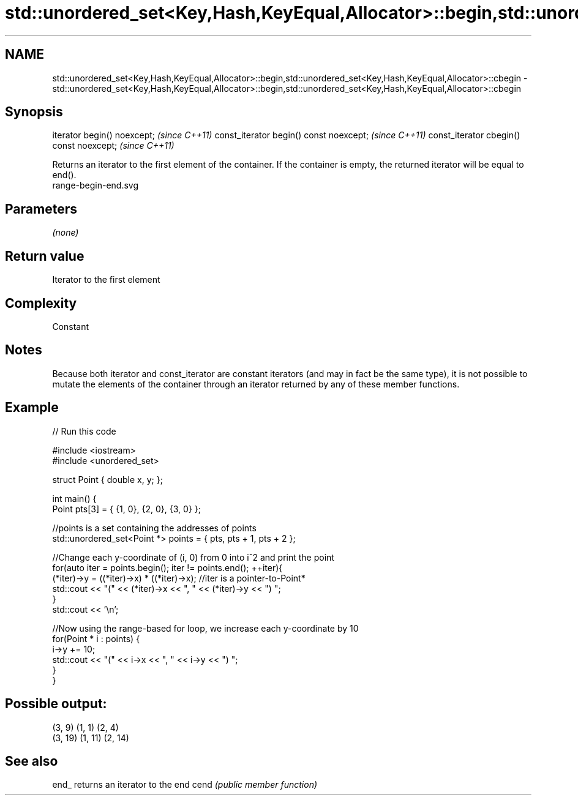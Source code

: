 .TH std::unordered_set<Key,Hash,KeyEqual,Allocator>::begin,std::unordered_set<Key,Hash,KeyEqual,Allocator>::cbegin 3 "2020.03.24" "http://cppreference.com" "C++ Standard Libary"
.SH NAME
std::unordered_set<Key,Hash,KeyEqual,Allocator>::begin,std::unordered_set<Key,Hash,KeyEqual,Allocator>::cbegin \- std::unordered_set<Key,Hash,KeyEqual,Allocator>::begin,std::unordered_set<Key,Hash,KeyEqual,Allocator>::cbegin

.SH Synopsis

iterator begin() noexcept;               \fI(since C++11)\fP
const_iterator begin() const noexcept;   \fI(since C++11)\fP
const_iterator cbegin() const noexcept;  \fI(since C++11)\fP

Returns an iterator to the first element of the container.
If the container is empty, the returned iterator will be equal to end().
 range-begin-end.svg

.SH Parameters

\fI(none)\fP

.SH Return value

Iterator to the first element

.SH Complexity

Constant

.SH Notes

Because both iterator and const_iterator are constant iterators (and may in fact be the same type), it is not possible to mutate the elements of the container through an iterator returned by any of these member functions.

.SH Example


// Run this code

  #include <iostream>
  #include <unordered_set>

  struct Point { double x, y; };

  int main() {
      Point pts[3] = { {1, 0}, {2, 0}, {3, 0} };

      //points is a set containing the addresses of points
      std::unordered_set<Point *> points = { pts, pts + 1, pts + 2 };

      //Change each y-coordinate of (i, 0) from 0 into i^2 and print the point
      for(auto iter = points.begin(); iter != points.end(); ++iter){
          (*iter)->y = ((*iter)->x) * ((*iter)->x); //iter is a pointer-to-Point*
          std::cout << "(" << (*iter)->x << ", " << (*iter)->y << ") ";
      }
      std::cout << '\\n';

      //Now using the range-based for loop, we increase each y-coordinate by 10
      for(Point * i : points) {
          i->y += 10;
          std::cout << "(" << i->x << ", " << i->y << ") ";
      }
  }

.SH Possible output:

  (3, 9) (1, 1) (2, 4)
  (3, 19) (1, 11) (2, 14)


.SH See also



end_ returns an iterator to the end
cend \fI(public member function)\fP







